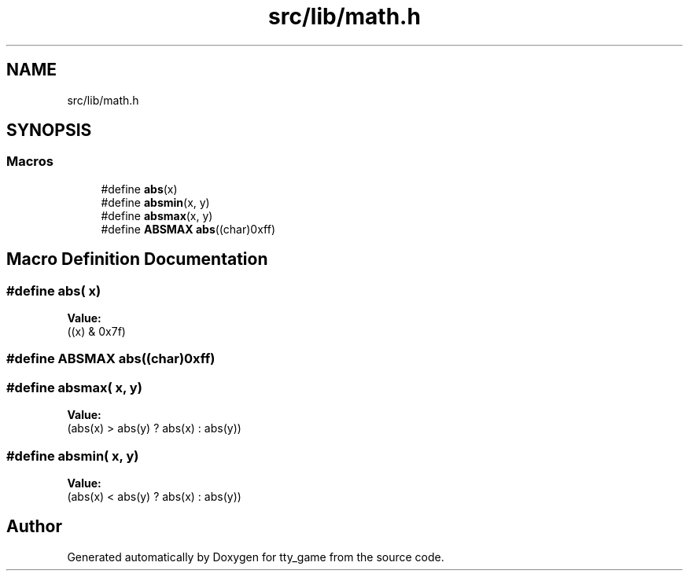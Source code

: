 .TH "src/lib/math.h" 3 "tty_game" \" -*- nroff -*-
.ad l
.nh
.SH NAME
src/lib/math.h
.SH SYNOPSIS
.br
.PP
.SS "Macros"

.in +1c
.ti -1c
.RI "#define \fBabs\fP(x)"
.br
.ti -1c
.RI "#define \fBabsmin\fP(x,  y)"
.br
.ti -1c
.RI "#define \fBabsmax\fP(x,  y)"
.br
.ti -1c
.RI "#define \fBABSMAX\fP   \fBabs\fP((char)0xff)"
.br
.in -1c
.SH "Macro Definition Documentation"
.PP 
.SS "#define abs( x)"
\fBValue:\fP
.nf
((x) & 0x7f)
.PP
.fi

.SS "#define ABSMAX   \fBabs\fP((char)0xff)"

.SS "#define absmax( x,  y)"
\fBValue:\fP
.nf
    (abs(x) > abs(y) ? abs(x) : abs(y))
.PP
.fi

.SS "#define absmin( x,  y)"
\fBValue:\fP
.nf
    (abs(x) < abs(y) ? abs(x) : abs(y))
.PP
.fi

.SH "Author"
.PP 
Generated automatically by Doxygen for tty_game from the source code\&.
